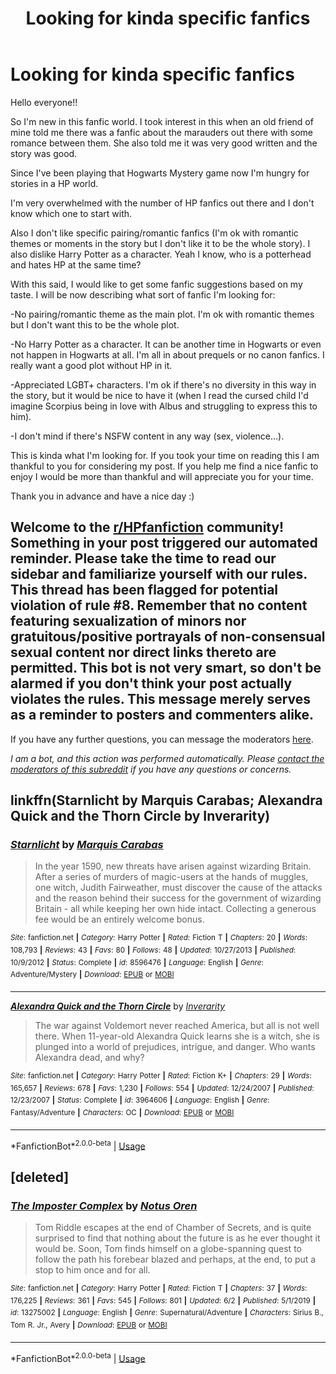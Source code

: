 #+TITLE: Looking for kinda specific fanfics

* Looking for kinda specific fanfics
:PROPERTIES:
:Author: Dramatic_Charlie
:Score: 5
:DateUnix: 1592608894.0
:DateShort: 2020-Jun-20
:FlairText: Request
:END:
Hello everyone!!

So I'm new in this fanfic world. I took interest in this when an old friend of mine told me there was a fanfic about the marauders out there with some romance between them. She also told me it was very good written and the story was good.

Since I've been playing that Hogwarts Mystery game now I'm hungry for stories in a HP world.

I'm very overwhelmed with the number of HP fanfics out there and I don't know which one to start with.

Also I don't like specific pairing/romantic fanfics (I'm ok with romantic themes or moments in the story but I don't like it to be the whole story). I also dislike Harry Potter as a character. Yeah I know, who is a potterhead and hates HP at the same time?

With this said, I would like to get some fanfic suggestions based on my taste. I will be now describing what sort of fanfic I'm looking for:

-No pairing/romantic theme as the main plot. I'm ok with romantic themes but I don't want this to be the whole plot.

-No Harry Potter as a character. It can be another time in Hogwarts or even not happen in Hogwarts at all. I'm all in about prequels or no canon fanfics. I really want a good plot without HP in it.

-Appreciated LGBT+ characters. I'm ok if there's no diversity in this way in the story, but it would be nice to have it (when I read the cursed child I'd imagine Scorpius being in love with Albus and struggling to express this to him).

-I don't mind if there's NSFW content in any way (sex, violence...).

This is kinda what I'm looking for. If you took your time on reading this I am thankful to you for considering my post. If you help me find a nice fanfic to enjoy I would be more than thankful and will appreciate you for your time.

Thank you in advance and have a nice day :)


** Welcome to the [[/r/HPfanfiction][r/HPfanfiction]] community! Something in your post triggered our automated reminder. Please take the time to read our sidebar and familiarize yourself with our rules. This thread has been flagged for potential violation of rule #8. Remember that no content featuring sexualization of minors nor gratuitous/positive portrayals of non-consensual sexual content nor direct links thereto are permitted. This bot is not very smart, so don't be alarmed if you don't think your post actually violates the rules. This message merely serves as a reminder to posters and commenters alike.

If you have any further questions, you can message the moderators [[https://www.reddit.com/message/compose?to=%2Fr%2FHPfanfiction][here]].

/I am a bot, and this action was performed automatically. Please [[/message/compose/?to=/r/HPfanfiction][contact the moderators of this subreddit]] if you have any questions or concerns./
:PROPERTIES:
:Author: AutoModerator
:Score: 1
:DateUnix: 1592608895.0
:DateShort: 2020-Jun-20
:END:


** linkffn(Starnlicht by Marquis Carabas; Alexandra Quick and the Thorn Circle by Inverarity)
:PROPERTIES:
:Author: wordhammer
:Score: 1
:DateUnix: 1592609661.0
:DateShort: 2020-Jun-20
:END:

*** [[https://www.fanfiction.net/s/8596476/1/][*/Starnlicht/*]] by [[https://www.fanfiction.net/u/2556095/Marquis-Carabas][/Marquis Carabas/]]

#+begin_quote
  In the year 1590, new threats have arisen against wizarding Britain. After a series of murders of magic-users at the hands of muggles, one witch, Judith Fairweather, must discover the cause of the attacks and the reason behind their success for the government of wizarding Britain - all while keeping her own hide intact. Collecting a generous fee would be an entirely welcome bonus.
#+end_quote

^{/Site/:} ^{fanfiction.net} ^{*|*} ^{/Category/:} ^{Harry} ^{Potter} ^{*|*} ^{/Rated/:} ^{Fiction} ^{T} ^{*|*} ^{/Chapters/:} ^{20} ^{*|*} ^{/Words/:} ^{108,793} ^{*|*} ^{/Reviews/:} ^{43} ^{*|*} ^{/Favs/:} ^{80} ^{*|*} ^{/Follows/:} ^{48} ^{*|*} ^{/Updated/:} ^{10/27/2013} ^{*|*} ^{/Published/:} ^{10/9/2012} ^{*|*} ^{/Status/:} ^{Complete} ^{*|*} ^{/id/:} ^{8596476} ^{*|*} ^{/Language/:} ^{English} ^{*|*} ^{/Genre/:} ^{Adventure/Mystery} ^{*|*} ^{/Download/:} ^{[[http://www.ff2ebook.com/old/ffn-bot/index.php?id=8596476&source=ff&filetype=epub][EPUB]]} ^{or} ^{[[http://www.ff2ebook.com/old/ffn-bot/index.php?id=8596476&source=ff&filetype=mobi][MOBI]]}

--------------

[[https://www.fanfiction.net/s/3964606/1/][*/Alexandra Quick and the Thorn Circle/*]] by [[https://www.fanfiction.net/u/1374917/Inverarity][/Inverarity/]]

#+begin_quote
  The war against Voldemort never reached America, but all is not well there. When 11-year-old Alexandra Quick learns she is a witch, she is plunged into a world of prejudices, intrigue, and danger. Who wants Alexandra dead, and why?
#+end_quote

^{/Site/:} ^{fanfiction.net} ^{*|*} ^{/Category/:} ^{Harry} ^{Potter} ^{*|*} ^{/Rated/:} ^{Fiction} ^{K+} ^{*|*} ^{/Chapters/:} ^{29} ^{*|*} ^{/Words/:} ^{165,657} ^{*|*} ^{/Reviews/:} ^{678} ^{*|*} ^{/Favs/:} ^{1,230} ^{*|*} ^{/Follows/:} ^{554} ^{*|*} ^{/Updated/:} ^{12/24/2007} ^{*|*} ^{/Published/:} ^{12/23/2007} ^{*|*} ^{/Status/:} ^{Complete} ^{*|*} ^{/id/:} ^{3964606} ^{*|*} ^{/Language/:} ^{English} ^{*|*} ^{/Genre/:} ^{Fantasy/Adventure} ^{*|*} ^{/Characters/:} ^{OC} ^{*|*} ^{/Download/:} ^{[[http://www.ff2ebook.com/old/ffn-bot/index.php?id=3964606&source=ff&filetype=epub][EPUB]]} ^{or} ^{[[http://www.ff2ebook.com/old/ffn-bot/index.php?id=3964606&source=ff&filetype=mobi][MOBI]]}

--------------

*FanfictionBot*^{2.0.0-beta} | [[https://github.com/tusing/reddit-ffn-bot/wiki/Usage][Usage]]
:PROPERTIES:
:Author: FanfictionBot
:Score: 1
:DateUnix: 1592609683.0
:DateShort: 2020-Jun-20
:END:


** [deleted]
:PROPERTIES:
:Score: 1
:DateUnix: 1592645472.0
:DateShort: 2020-Jun-20
:END:

*** [[https://www.fanfiction.net/s/13275002/1/][*/The Imposter Complex/*]] by [[https://www.fanfiction.net/u/2129301/Notus-Oren][/Notus Oren/]]

#+begin_quote
  Tom Riddle escapes at the end of Chamber of Secrets, and is quite surprised to find that nothing about the future is as he ever thought it would be. Soon, Tom finds himself on a globe-spanning quest to follow the path his forebear blazed and perhaps, at the end, to put a stop to him once and for all.
#+end_quote

^{/Site/:} ^{fanfiction.net} ^{*|*} ^{/Category/:} ^{Harry} ^{Potter} ^{*|*} ^{/Rated/:} ^{Fiction} ^{T} ^{*|*} ^{/Chapters/:} ^{37} ^{*|*} ^{/Words/:} ^{176,225} ^{*|*} ^{/Reviews/:} ^{361} ^{*|*} ^{/Favs/:} ^{545} ^{*|*} ^{/Follows/:} ^{801} ^{*|*} ^{/Updated/:} ^{6/2} ^{*|*} ^{/Published/:} ^{5/1/2019} ^{*|*} ^{/id/:} ^{13275002} ^{*|*} ^{/Language/:} ^{English} ^{*|*} ^{/Genre/:} ^{Supernatural/Adventure} ^{*|*} ^{/Characters/:} ^{Sirius} ^{B.,} ^{Tom} ^{R.} ^{Jr.,} ^{Avery} ^{*|*} ^{/Download/:} ^{[[http://www.ff2ebook.com/old/ffn-bot/index.php?id=13275002&source=ff&filetype=epub][EPUB]]} ^{or} ^{[[http://www.ff2ebook.com/old/ffn-bot/index.php?id=13275002&source=ff&filetype=mobi][MOBI]]}

--------------

*FanfictionBot*^{2.0.0-beta} | [[https://github.com/tusing/reddit-ffn-bot/wiki/Usage][Usage]]
:PROPERTIES:
:Author: FanfictionBot
:Score: 1
:DateUnix: 1592645491.0
:DateShort: 2020-Jun-20
:END:
